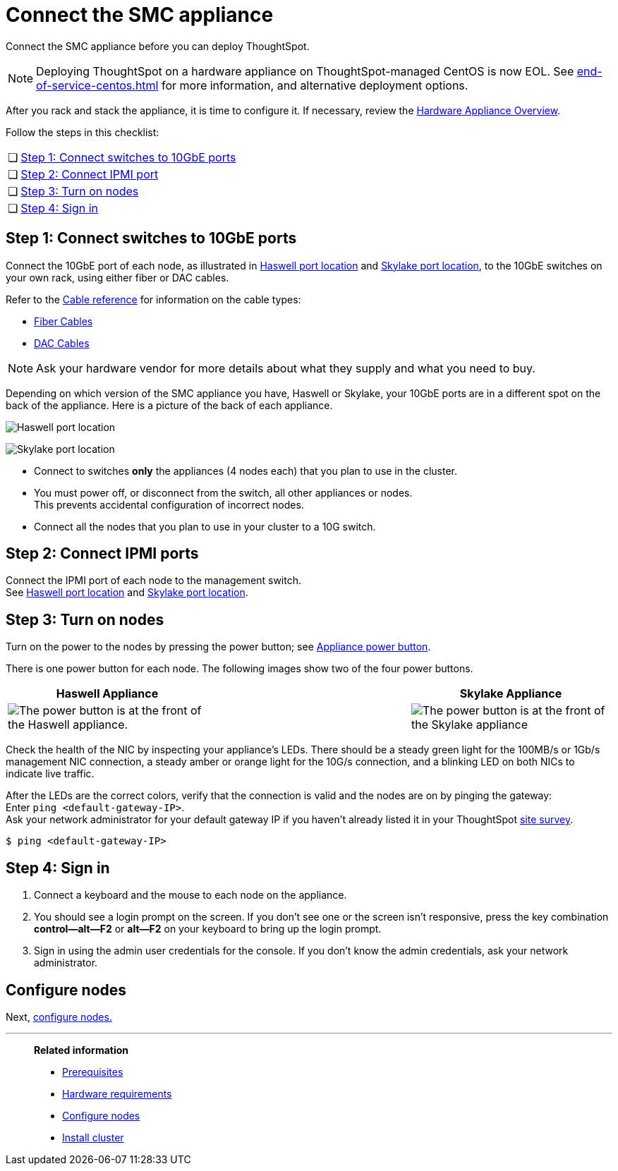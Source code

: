 = Connect the SMC appliance
:last_updated: 01/02/2021
:linkattrs:
:experimental:
:description: Connect the SMC appliance before you can deploy ThoughtSpot.
:page-aliases: /appliance/hardware/connect-appliance-smc.adoc

Connect the SMC appliance before you can deploy ThoughtSpot.

NOTE: Deploying ThoughtSpot on a hardware appliance on ThoughtSpot-managed CentOS is now EOL. See xref:end-of-service-centos.adoc[] for more information, and alternative deployment options.

After you rack and stack the appliance, it is time to configure it.
If necessary, review the xref:hardware-appliance.adoc[Hardware Appliance Overview].

Follow the steps in this checklist:

[cols="5,~",grid=none,frame=none]
|===
| &#10063; | <<appliance-step-1,Step 1: Connect switches to 10GbE ports>>
| &#10063; | <<appliance-step-2,Step 2: Connect IPMI port>>
| &#10063; | <<appliance-step-3,Step 3: Turn on nodes>>
| &#10063; | <<appliance-step-4,Step 4: Sign in>>
|===

[#appliance-step-1]
== Step 1: Connect switches to 10GbE ports

Connect the 10GbE port of each node, as illustrated in xref:smc-connect-appliance.adoc#haswell-port-location[Haswell port location] and xref:smc-connect-appliance.adoc#skylake-port-location[Skylake port location], to the 10GbE switches on your own rack, using either fiber or DAC cables.

Refer to the xref:cable-networking.adoc[Cable reference] for information on the cable types:

* xref:cable-networking.adoc#fiber-cables[Fiber Cables]
* xref:cable-networking.adoc#dac-cables[DAC Cables]

NOTE: Ask your hardware vendor for more details about what they supply and what you need to buy.

Depending on which version of the SMC appliance you have, Haswell or Skylake, your 10GbE ports are in a different spot on the back of the appliance.
Here is a picture of the back of each appliance.

[#haswell-port-location]
image:smc-haswell-location-ports-new.png[Haswell port location]

[#skylake-port-location]
image:smc-appliance-skylake-location-ports.png[Skylake port location]

* Connect to switches *only* the appliances (4 nodes each) that you plan to use in the cluster.
* You must power off, or disconnect from the switch, all other appliances or nodes. +
 This prevents accidental configuration of incorrect nodes.
* Connect all the nodes that you plan to use in your cluster to a 10G switch.

[#appliance-step-2]
== Step 2: Connect IPMI ports

Connect the IPMI port of each node to the management switch. +
See xref:smc-connect-appliance.adoc#haswell-port-location[Haswell port location] and xref:smc-connect-appliance.adoc#skylake-port-location[Skylake port location].

[#appliance-step-3]
== Step 3: Turn on nodes

Turn on the power to the nodes by pressing the power button;
see xref:smc-connect-appliance.adoc#smc-appliance-power-button[Appliance power button].

There is one power button for each node.
The following images show two of the four power buttons.

[#smc-appliance-power-button]
|===
| Haswell Appliance | &#32; &#32; &#32; | Skylake Appliance

| image:smc-haswell-power-button-new.png[The power button is at the front of the Haswell appliance.]
| &#32;
| image:smc-appliance-skylake-power-button.png[The power button is at the front of the Skylake appliance]
|===

Check the health of the NIC by inspecting your appliance's LEDs.
There should be a steady green light for the 100MB/s or 1Gb/s management NIC connection, a steady amber or orange light for the 10G/s connection, and a blinking LED on both NICs to indicate live traffic.


After the LEDs are the correct colors, verify that the connection is valid and the nodes are on by pinging the gateway: +
 Enter `ping <default-gateway-IP>`. +
 Ask your network administrator for your default gateway IP if you haven't already listed it in your ThoughtSpot link:{attachmentsdir}/site-survey.pdf[site survey].

[source,console]
----
$ ping <default-gateway-IP>
----

[#appliance-step-4]
== Step 4: Sign in

. Connect a keyboard and the mouse to each node on the appliance.
. You should see a login prompt on the screen.
If you don't see one or the screen isn't responsive, press the key combination *control--alt--F2* or *alt--F2* on your keyboard to bring up the login prompt.
. Sign in using the admin user credentials for the console.
If you don't know the admin credentials, ask your network administrator.

== Configure nodes

Next, xref:smc-configure-nodes.adoc[configure nodes.]

'''
> **Related information**
>
> * xref:smc-prerequisites.adoc[Prerequisites]
> * xref:smc-hardware-requirements.adoc[Hardware requirements]
> * xref:smc-configure-nodes.adoc[Configure nodes]
> * xref:smc-cluster-install.adoc[Install cluster]
